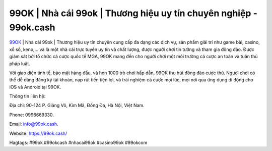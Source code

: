 99OK | Nhà cái 99ok | Thương hiệu uy tín chuyên nghiệp - 99ok.cash
===================================

`99OK <https://99ok.cash/>`_ | Nhà cái 99ok | Thương hiệu uy tín chuyên cung cấp đa dạng các dịch vụ, sản phẩm giải trí như game bài, casino, xổ số, keno,... và là một nhà cái trực tuyến uy tín và chất lượng, được người chơi tin tưởng và tham gia đông đảo. Được giám sát bởi tổ chức cá cược quốc tế MGA, 99OK mang đến cho người chơi một môi trường cá cược an toàn và tuân thủ pháp luật. 

Với giao diện tinh tế, bảo mật hàng đầu, và hơn 1000 trò chơi hấp dẫn, 99OK thu hút đông đảo cược thủ. Người chơi có thể dễ dàng đăng ký tài khoản, nạp rút tiền tiện lợi, và trải nghiệm cá cược mọi lúc, mọi nơi qua ứng dụng di động cho iOS và Android tại 99OK.

Thông tin liên hệ: 

Địa chỉ: 90-124 P. Giảng Võ, Kim Mã, Đống Đa, Hà Nội, Việt Nam. 

Phone: 0996669330. 

Email: info@99ok.cash. 

Website: https://99ok.cash/

Hagtags: #99ok #99okcash #nhacai99ok #casino99ok #99okcom
